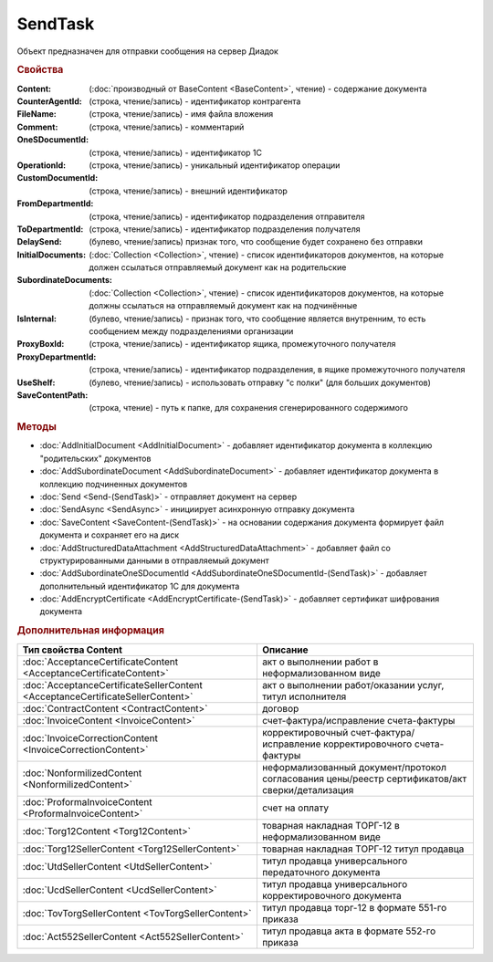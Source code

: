 SendTask
========

.. deprecated:: 5.27.0
    Используйте :doc:`PackageSendTask2 <PackageSendTask2>`

Объект предназначен для отправки сообщения на сервер Диадок


.. rubric:: Свойства

:Content: (:doc:`производный от BaseContent <BaseContent>`, чтение) - содержание документа
:CounterAgentId: (строка, чтение/запись) - идентификатор контрагента
:FileName: (строка, чтение/запись) - имя файла вложения
:Comment: (строка, чтение/запись) - комментарий
:OneSDocumentId: (строка, чтение/запись) - идентификатор 1С
:OperationId: (строка, чтение/запись) - уникальный идентификатор операции
:CustomDocumentId: (строка, чтение/запись) - внешний идентификатор
:FromDepartmentId: (строка, чтение/запись) - идентификатор подразделения отправителя
:ToDepartmentId: (строка, чтение/запись) - идентификатор подразделения получателя
:DelaySend: (булево, чтение/запись) признак того, что сообщение будет сохранено без отправки
:InitialDocuments: (:doc:`Collection <Collection>`, чтение) - список идентификаторов документов, на которые должен ссылаться отправляемый документ как на родительские
:SubordinateDocuments: (:doc:`Collection <Collection>`, чтение) - список идентификаторов документов, на которые должны ссылаться на отправляемый документ как на подчинённые
:IsInternal: (булево, чтение/запись) - признак того, что сообщение является внутренним, то есть сообщением между подразделениями организации
:ProxyBoxId: (строка, чтение/запись) - идентификатор ящика, промежуточного получателя
:ProxyDepartmentId: (строка, чтение/запись) -  идентификатор подразделения, в ящике промежуточного получателя
:UseShelf: (булево, чтение/запись) - использовать отправку "с полки" (для больших документов)
:SaveContentPath: (строка, чтение) - путь к папке, для сохранения сгенерированного содержимого


.. rubric:: Методы

* :doc:`AddInitialDocument <AddInitialDocument>` - добавляет идентификатор документа в коллекцию "родительских" документов
* :doc:`AddSubordinateDocument <AddSubordinateDocument>` - добавляет идентификатор документа в коллекцию подчиненных документов
* :doc:`Send <Send-(SendTask)>` - отправляет документ на сервер
* :doc:`SendAsync <SendAsync>` - инициирует асинхронную отправку документа
* :doc:`SaveContent <SaveContent-(SendTask)>` - на основании содержания документа формирует файл документа и сохраняет его на диск
* :doc:`AddStructuredDataAttachment <AddStructuredDataAttachment>` - добавляет файл со структурированными данными в отправляемый документ
* :doc:`AddSubordinateOneSDocumentId <AddSubordinateOneSDocumentId-(SendTask)>` - добавляет дополнительный идентификатор 1С для документа
* :doc:`AddEncryptCertificate <AddEncryptCertificate-(SendTask)>` - добавляет сертификат шифрования документа


.. rubric:: Дополнительная информация

============================================================================== ================================================================================================
Тип свойства Content                                                           Описание
============================================================================== ================================================================================================
:doc:`AcceptanceCertificateContent <AcceptanceCertificateContent>`             акт о выполнении работ в неформализованном виде
:doc:`AcceptanceCertificateSellerContent <AcceptanceCertificateSellerContent>` акт о выполнении работ/оказании услуг, титул исполнителя
:doc:`ContractContent <ContractContent>`                                       договор
:doc:`InvoiceContent <InvoiceContent>`                                         счет-фактура/исправление счета-фактуры
:doc:`InvoiceCorrectionContent <InvoiceCorrectionContent>`                     корректировочный счет-фактура/исправление корректировочного счета-фактуры
:doc:`NonformilizedContent <NonformilizedContent>`                             неформализованный документ/протокол согласования цены/реестр сертификатов/акт сверки/детализация
:doc:`ProformaInvoiceContent <ProformaInvoiceContent>`                         счет на оплату
:doc:`Torg12Content <Torg12Content>`                                           товарная накладная ТОРГ-12 в неформализованном виде
:doc:`Torg12SellerContent <Torg12SellerContent>`                               товарная накладная ТОРГ-12 титул продавца
:doc:`UtdSellerContent <UtdSellerContent>`                                     титул продавца универсального передаточного документа
:doc:`UcdSellerContent <UcdSellerContent>`                                     титул продавца универсального корректировочного документа
:doc:`TovTorgSellerContent <TovTorgSellerContent>`                             титул продавца торг-12 в формате 551-го приказа
:doc:`Act552SellerContent <Act552SellerContent>`                               титул продавца акта в формате 552-го приказа
============================================================================== ================================================================================================
